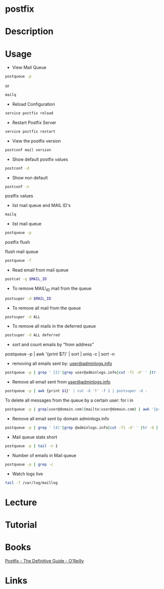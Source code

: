#+TAGS: mail


* postfix
* Description
* Usage

+ View Mail Queue
#+BEGIN_SRC sh
postqueue -p
#+END_SRC
or
#+BEGIN_SRC sh
mailq
#+END_SRC

+ Reload Configuration
#+BEGIN_SRC sh
service postfix reload
#+END_SRC

+ Restart Postfix Server
#+BEGIN_SRC sh
service postfix restart
#+END_SRC

+ View the postfix version
#+BEGIN_SRC sh
postconf mail version
#+END_SRC

+ Show default postfix values
#+BEGIN_SRC sh
postconf -d
#+END_SRC

+ Show non default
#+BEGIN_SRC sh
postconf -n
#+END_SRC
postfix values


+ list mail queue and MAIL ID's
#+BEGIN_SRC sh
mailq
#+END_SRC

+ list mail queue
#+BEGIN_SRC sh
postqueue -p
#+END_SRC

postfix flush

flush mail queue
#+BEGIN_SRC sh
postqueue -f
#+END_SRC

+ Read email from mail queue
#+BEGIN_SRC sh
postcat -q $MAIL_ID
#+END_SRC

+ To remove MAIL\_ID mail from the queue
#+BEGIN_SRC sh
postsuper -d $MAIL_ID
#+END_SRC

+ To remove all mail from the queue
#+BEGIN_SRC sh
postsuper -d ALL
#+END_SRC

+ To remove all mails in the deferred queue
#+BEGIN_SRC sh
postsuper -d ALL deferred
#+END_SRC

+ sort and count emails by "from address"
postqueue -p | awk '{print $7}' | sort | uniq -c | sort -n

+ removing all emails sent by: [[mailto:user@adminlogs.info][user@adminlogs.info]]
#+BEGIN_SRC sh
postqueue -p | grep ' [2]'|grep user@adminlogs.info|cut -f1 -d' ' |tr -d |postsuper -d -
#+END_SRC

+ Remove all email sent from [[mailto:user@adminlogs.info][user@adminlogs.info]]
#+BEGIN_SRC sh
postqueue -p | awk {print $1}' | cut -d '!' -f 1 | postsuper -d -
#+END_SRC

To delete all messages from the queue by a certain user: for i in
#+BEGIN_SRC sh
postqueue -p | grep[user@domain.com](mailto:user@domain.com) | awk '{print $1}' | grep -v host | grep -v do postsuper -d $i; done
#+END_SRC

+ Remove all email sent by domain adminlogs.info
#+BEGIN_SRC sh
postqueue -p | grep ' [4]'|grep @adminlogs.info|cut -f1 -d' ' |tr -d | postsuper -d -      //
#+END_SRC

+ Mail queue stats short
#+BEGIN_SRC sh
postqueue -p | tail -n 1
#+END_SRC

+ Number of emails in Mail queue
#+BEGIN_SRC sh
postqueue -p | grep -c
#+END_SRC

+ Watch logs live
#+BEGIN_SRC sh
tail -f /var/log/maillog
#+END_SRC

* Lecture
* Tutorial
* Books
[[file://home/crito/Documents/SysAdmin/Mail/Postfix-The_Definitive_Guide.pdf][Postfix - The Definitive Guide - O'Reilly]]
* Links


